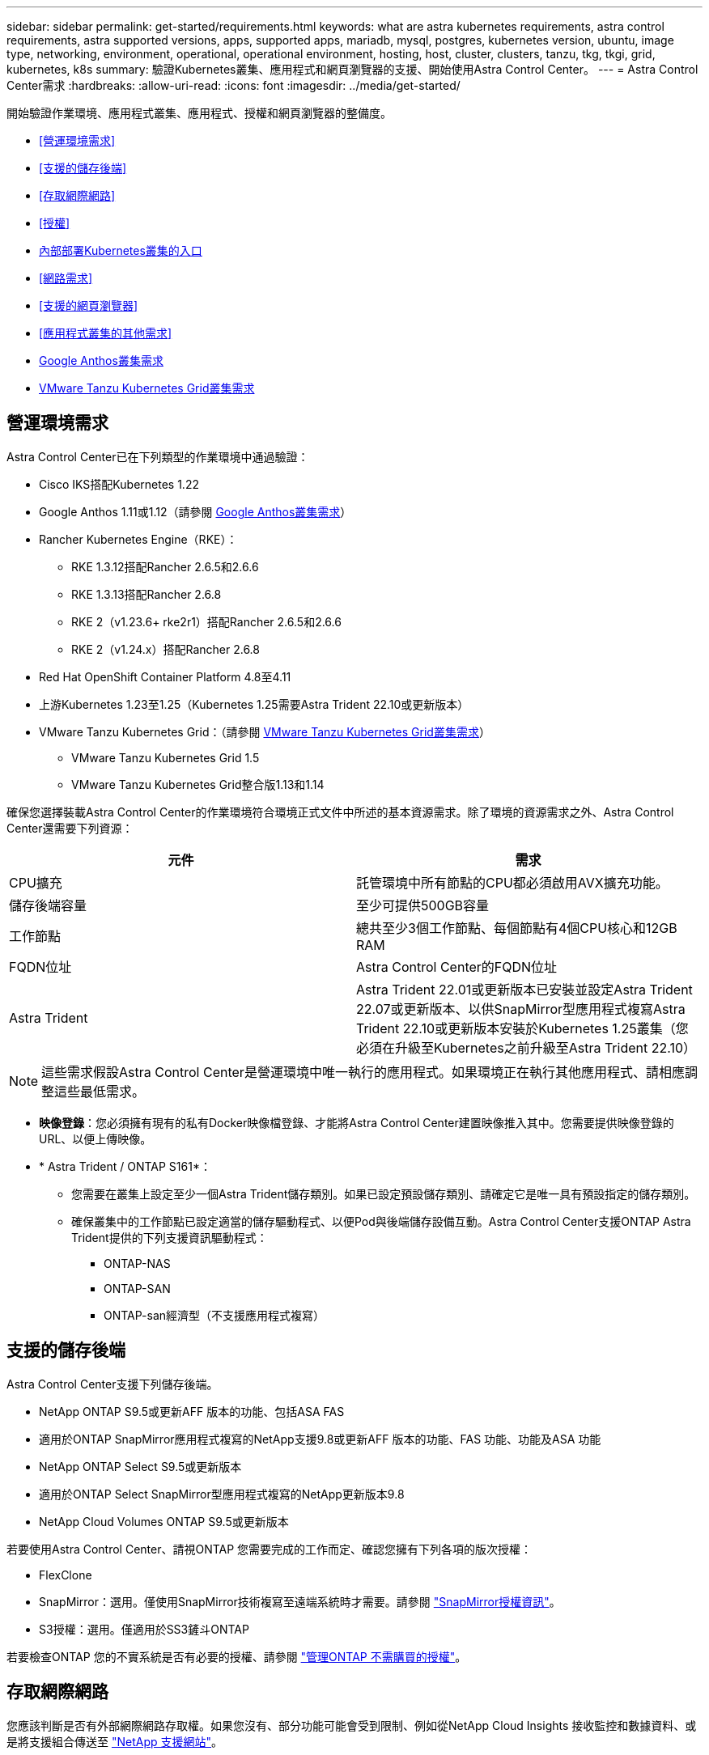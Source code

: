 ---
sidebar: sidebar 
permalink: get-started/requirements.html 
keywords: what are astra kubernetes requirements, astra control requirements, astra supported versions, apps, supported apps, mariadb, mysql, postgres, kubernetes version, ubuntu, image type, networking, environment, operational, operational environment, hosting, host, cluster, clusters, tanzu, tkg, tkgi, grid, kubernetes, k8s 
summary: 驗證Kubernetes叢集、應用程式和網頁瀏覽器的支援、開始使用Astra Control Center。 
---
= Astra Control Center需求
:hardbreaks:
:allow-uri-read: 
:icons: font
:imagesdir: ../media/get-started/


[role="lead"]
開始驗證作業環境、應用程式叢集、應用程式、授權和網頁瀏覽器的整備度。

* <<營運環境需求>>
* <<支援的儲存後端>>
* <<存取網際網路>>
* <<授權>>
* <<內部部署Kubernetes叢集的入口>>
* <<網路需求>>
* <<支援的網頁瀏覽器>>
* <<應用程式叢集的其他需求>>
* <<Google Anthos叢集需求>>
* <<VMware Tanzu Kubernetes Grid叢集需求>>




== 營運環境需求

Astra Control Center已在下列類型的作業環境中通過驗證：

* Cisco IKS搭配Kubernetes 1.22
* Google Anthos 1.11或1.12（請參閱 <<Google Anthos叢集需求>>）
* Rancher Kubernetes Engine（RKE）：
+
** RKE 1.3.12搭配Rancher 2.6.5和2.6.6
** RKE 1.3.13搭配Rancher 2.6.8
** RKE 2（v1.23.6+ rke2r1）搭配Rancher 2.6.5和2.6.6
** RKE 2（v1.24.x）搭配Rancher 2.6.8


* Red Hat OpenShift Container Platform 4.8至4.11
* 上游Kubernetes 1.23至1.25（Kubernetes 1.25需要Astra Trident 22.10或更新版本）
* VMware Tanzu Kubernetes Grid：（請參閱 <<VMware Tanzu Kubernetes Grid叢集需求>>）
+
** VMware Tanzu Kubernetes Grid 1.5
** VMware Tanzu Kubernetes Grid整合版1.13和1.14




確保您選擇裝載Astra Control Center的作業環境符合環境正式文件中所述的基本資源需求。除了環境的資源需求之外、Astra Control Center還需要下列資源：

|===
| 元件 | 需求 


| CPU擴充 | 託管環境中所有節點的CPU都必須啟用AVX擴充功能。 


| 儲存後端容量 | 至少可提供500GB容量 


| 工作節點  a| 
總共至少3個工作節點、每個節點有4個CPU核心和12GB RAM



| FQDN位址 | Astra Control Center的FQDN位址 


| Astra Trident  a| 
Astra Trident 22.01或更新版本已安裝並設定Astra Trident 22.07或更新版本、以供SnapMirror型應用程式複寫Astra Trident 22.10或更新版本安裝於Kubernetes 1.25叢集（您必須在升級至Kubernetes之前升級至Astra Trident 22.10）

|===

NOTE: 這些需求假設Astra Control Center是營運環境中唯一執行的應用程式。如果環境正在執行其他應用程式、請相應調整這些最低需求。

* *映像登錄*：您必須擁有現有的私有Docker映像檔登錄、才能將Astra Control Center建置映像推入其中。您需要提供映像登錄的URL、以便上傳映像。
* * Astra Trident / ONTAP S161*：
+
** 您需要在叢集上設定至少一個Astra Trident儲存類別。如果已設定預設儲存類別、請確定它是唯一具有預設指定的儲存類別。
** 確保叢集中的工作節點已設定適當的儲存驅動程式、以便Pod與後端儲存設備互動。Astra Control Center支援ONTAP Astra Trident提供的下列支援資訊驅動程式：
+
*** ONTAP-NAS
*** ONTAP-SAN
*** ONTAP-san經濟型（不支援應用程式複寫）








== 支援的儲存後端

Astra Control Center支援下列儲存後端。

* NetApp ONTAP S9.5或更新AFF 版本的功能、包括ASA FAS
* 適用於ONTAP SnapMirror應用程式複寫的NetApp支援9.8或更新AFF 版本的功能、FAS 功能、功能及ASA 功能
* NetApp ONTAP Select S9.5或更新版本
* 適用於ONTAP Select SnapMirror型應用程式複寫的NetApp更新版本9.8
* NetApp Cloud Volumes ONTAP S9.5或更新版本


若要使用Astra Control Center、請視ONTAP 您需要完成的工作而定、確認您擁有下列各項的版次授權：

* FlexClone
* SnapMirror：選用。僅使用SnapMirror技術複寫至遠端系統時才需要。請參閱 https://docs.netapp.com/us-en/ontap/data-protection/snapmirror-licensing-concept.html["SnapMirror授權資訊"^]。
* S3授權：選用。僅適用於SS3鏟斗ONTAP


若要檢查ONTAP 您的不實系統是否有必要的授權、請參閱 https://docs.netapp.com/us-en/ontap/system-admin/manage-licenses-concept.html["管理ONTAP 不需購買的授權"^]。



== 存取網際網路

您應該判斷是否有外部網際網路存取權。如果您沒有、部分功能可能會受到限制、例如從NetApp Cloud Insights 接收監控和數據資料、或是將支援組合傳送至 https://mysupport.netapp.com/site/["NetApp 支援網站"^]。



== 授權

Astra Control Center需要Astra Control Center授權才能提供完整功能。向NetApp取得評估授權或完整授權。您需要授權來保護應用程式和資料。請參閱 link:../concepts/intro.html["Astra Control Center功能"] 以取得詳細資料。

您可以使用Astra Control Center試用試用試用版授權、從下載授權之日起90天內即可使用Astra Control Center。您可以註冊以免費試用 link:https://cloud.netapp.com/astra-register["請按這裡"^]。

若要設定授權、請參閱 link:setup_overview.html["使用90天試用版授權"^]。

若要深入瞭解授權的運作方式、請參閱 link:../concepts/licensing.html["授權"^]。

如需ONTAP 有關支援不支援的詳細資訊、請參閱 link:../get-started/requirements.html["支援的儲存後端"]。



== 內部部署Kubernetes叢集的入口

您可以選擇網路入侵Astra控制中心的用途類型。依預設、Astra Control Center會將Astra Control Center閘道（服務/網路）部署為整個叢集的資源。Astra Control Center也支援使用服務負載平衡器（如果環境允許）。如果您想要使用服務負載平衡器、但尚未設定一個、則可以使用MetalLB負載平衡器自動將外部IP位址指派給服務。在內部DNS伺服器組態中、您應該將Astra Control Center所選的DNS名稱指向負載平衡的IP位址。


NOTE: 負載平衡器應使用與Astra Control Center工作節點IP位址位於同一子網路中的IP位址。


NOTE: 如果您要在Tanzu Kubernetes Grid叢集上裝載Astra Control Center、請使用 `kubectl get nsxlbmonitors -A` 命令以查看您是否已設定服務監視器以接受入口流量。如果存在、則不應安裝MetalLB、因為現有的服務監視器將會覆寫任何新的負載平衡器組態。

如需詳細資訊、請參閱 link:../get-started/install_acc.html#set-up-ingress-for-load-balancing["設定入口以進行負載平衡"^]。



== 網路需求

裝載Astra Control Center的作業環境會使用下列TCP連接埠進行通訊。您應確保這些連接埠可透過任何防火牆、並設定防火牆、以允許來自Astra網路的任何HTTPS輸出流量。有些連接埠需要在裝載Astra Control Center的環境與每個託管叢集之間進行連線（視情況而定）。


NOTE: 您可以在雙堆疊Kubernetes叢集中部署Astra Control Center、Astra Control Center則可管理已設定為雙堆疊作業的應用程式和儲存後端。如需雙堆疊叢集需求的詳細資訊、請參閱 https://kubernetes.io/docs/concepts/services-networking/dual-stack/["Kubernetes文件"^]。

|===
| 來源 | 目的地 | 連接埠 | 傳輸協定 | 目的 


| 用戶端PC | Astra控制中心 | 443.. | HTTPS | UI / API存取：確保此連接埠在裝載Astra Control Center的叢集與每個受管理叢集之間都開啟 


| 度量使用者 | Astra Control Center工作節點 | 9090 | HTTPS | 度量資料通訊：確保每個託管叢集都能存取裝載Astra Control Center的叢集上的此連接埠（需要雙向通訊） 


| Astra控制中心 | 託管Cloud Insights 版的服務  | 443.. | HTTPS | 通訊Cloud Insights 


| Astra控制中心 | Amazon S3儲存貯體供應商 | 443.. | HTTPS | Amazon S3儲存通訊 


| Astra控制中心 | NetApp AutoSupport  | 443.. | HTTPS | NetApp AutoSupport 通訊 
|===


== 支援的網頁瀏覽器

Astra Control Center支援最新版本的Firefox、Safari和Chrome、最低解析度為1280 x 720。



== 應用程式叢集的其他需求

如果您打算使用這些Astra Control Center功能、請謹記以下要求：

* *應用程式叢集需求*： link:../get-started/setup_overview.html#prepare-your-environment-for-cluster-management-using-astra-control["叢集管理需求"^]
+
** *受管理的應用程式需求*： link:../use/manage-apps.html#application-management-requirements["應用程式管理需求"^]
** *應用程式複寫的其他需求*： link:../use/replicate_snapmirror.html#replication-prerequisites["複寫先決條件"^]






== Google Anthos叢集需求

在Google Anthos叢集上裝載Astra Control Center時、請注意、Google Anthos預設包含MetalLB負載平衡器和Istio入口閘道服務、讓您在安裝期間只需使用Astra Control Center的一般入口功能即可。請參閱 link:install_acc.html#configure-astra-control-center["設定Astra控制中心"^] 以取得詳細資料。



== VMware Tanzu Kubernetes Grid叢集需求

在VMware Tanzu Kubernetes Grid（TKG）或Tanzu Kubernetes Grid整合版（TKGi）叢集上裝載Astra Control Center時、請謹記下列考量事項。

* 停用要由Astra Control管理的任何應用程式叢集上的TKG或TKGi預設儲存類別強制。您可以編輯來執行此作業 `TanzuKubernetesCluster` 命名空間叢集上的資源。
* 在TKG或TKGi環境中部署Astra Control Center時、請注意Astra Trident的特定需求。如需詳細資訊、請參閱 https://docs.netapp.com/us-en/trident/trident-get-started/kubernetes-deploy.html#other-known-configuration-options["Astra Trident文件"^]。



NOTE: 預設的VMware TKG和TKGi組態檔案權杖會在部署後10小時內過期。如果您使用Tanzu產品組合產品、則必須產生一個含有非過期權杖的Tanzu Kubernetes叢集組態檔、以避免Astra Control Center與託管應用程式叢集之間發生連線問題。如需相關指示、請造訪 https://docs.vmware.com/en/VMware-NSX-T-Data-Center/3.2/nsx-application-platform/GUID-52A52C0B-9575-43B6-ADE2-E8640E22C29F.html["VMware NSxT-T資料中心產品文件。"^]



== 下一步

檢視 link:quick-start.html["快速入門"^] 總覽：
